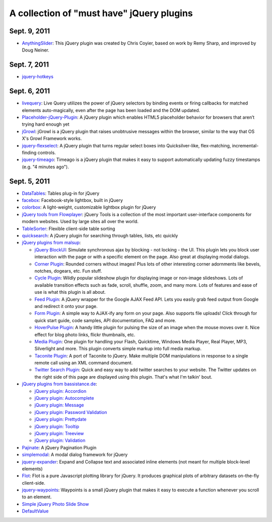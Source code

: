 A collection of "must have" jQuery plugins
============================================

Sept. 9, 2011
---------------------

- `AnythingSlider <https://github.com/ProLoser/AnythingSlider>`_: This jQuery plugin was created by Chris Coyier, based on work by Remy Sharp, and improved by Doug Neiner. 

Sept. 7, 2011
---------------------

- `jquery-hotkeys <https://github.com/github/jquery-hotkeys>`_

Sept. 6, 2011
---------------------

- `livequery <https://github.com/brandonaaron/livequery>`_: Live Query utilizes the power of jQuery selectors by binding events or firing callbacks for matched elements auto-magically, even after the page has been loaded and the DOM updated. 

- `Placeholder-jQuery-Plugin <https://github.com/mathiasbynens/Placeholder-jQuery-Plugin>`_: A jQuery plugin which enables HTML5 placeholder behavior for browsers that aren’t trying hard enough yet 

- `jGrowl <http://stanlemon.net/projects/jgrowl.html>`_: jGrowl is a jQuery plugin that raises unobtrusive messages within the browser, similar to the way that OS X's Growl Framework works.

- `jquery-flexselect <https://github.com/rmm5t/jquery-flexselect>`_: A jQuery plugin that turns regular select boxes into Quicksilver-like, flex-matching, incremental-finding controls. 

- `jquery-timeago <https://github.com/rmm5t/jquery-timeago>`_: Timeago is a jQuery plugin that makes it easy to support automatically updating fuzzy timestamps (e.g. "4 minutes ago"). 


Sept. 5, 2011
---------------------

- `DataTables <http://www.datatables.net/>`_: Tables plug-in for jQuery 

- `facebox <http://defunkt.io/facebox/>`_: Facebook-style lightbox, built in
  jQuery 

- `colorbox <http://colorpowered.com/colorbox/>`_: A light-weight, customizable
  lightbox plugin for jQuery 

- `jQuery tools from Flowplayer <http://flowplayer.org/tools/index.html>`_:
  jQuery Tools is a collection of the most important user-interface components
  for modern websites. Used by large sites all over the world.

- `TableSorter <http://tablesorter.com/>`_: Flexible client-side table sorting

- `quicksearch <https://github.com/riklomas/quicksearch>`_: A jQuery plugin for
  searching through tables, lists, etc quickly

- `jQuery plugins from malsup <http://malsup.com/jquery/>`_:
  
  * `jQuery BlockUI <http://malsup.com/jquery/block/>`_: Simulate synchronous ajax by blocking - not locking - the UI. This plugin lets you block user interaction with the page or with a specific element on the page. Also great at displaying modal dialogs.

  * `Corner Plugin <http://malsup.com/jquery/corner/>`_: Rounded corners without images! Plus lots of other interesting corner adornments like bevels, notches, dogears, etc. Fun stuff.    

  * `Cycle Plugin <http://malsup.com/jquery/cycle/>`_: Wildly popular slideshow plugin for displaying image or non-image slideshows. Lots of available transition effects such as fade, scroll, shuffle, zoom, and many more. Lots of features and ease of use is what this plugin is all about.

  * `Feed Plugin <http://malsup.com/jquery/gfeed/>`_: A jQuery wrapper for the Google AJAX Feed API. Lets you easily grab feed output from Google and redirect it onto your page.

  * `Form Plugin <http://malsup.com/jquery/form/>`_: A simple way to AJAX-ify any form on your page. Also supports file uploads! Click through for quick start guide, code samples, API documentation, FAQ and more.

  * `HoverPulse Plugin <http://malsup.com/jquery/hoverpulse/>`_: A handy little plugin for pulsing the size of an image when the mouse moves over it. Nice effect for blog photo links, flickr thumbnails, etc.

  * `Media Plugin <http://malsup.com/jquery/media/>`_: One plugin for handling your Flash, Quicktime, Windows Media Player, Real Player, MP3, Silverlight and more. This plugin converts simple markup into full media markup.

  * `Taconite Plugin <http://malsup.com/jquery/taconite/>`_: A port of Taconite to jQuery. Make multiple DOM manipulations in response to a single remote call using an XML command document.

  * `Twitter Search Plugin <http://malsup.com/jquery/twitter/>`_: Quick and easy way to add twitter searches to your website. The Twitter updates on the right side of this page are displayed using this plugin. That's what I'm talkin' bout.

- `jQuery plugins from bassistance.de <http://bassistance.de/jquery-plugins/>`_:

  * `jQuery plugin: Accordion <http://bassistance.de/jquery-plugins/jquery-plugin-accordion/>`_

  * `jQuery plugin: Autocomplete <http://bassistance.de/jquery-plugins/jquery-plugin-autocomplete/>`_

  * `jQuery plugin: Message <http://bassistance.de/jquery-plugins/jquery-plugin-message/>`_

  * `jQuery plugin: Password Validation <http://bassistance.de/jquery-plugins/jquery-plugin-password-validation/>`_

  * `jQuery plugin: Prettydate <http://bassistance.de/jquery-plugins/jquery-plugin-prettydate/>`_

  * `jQuery plugin: Tooltip <http://bassistance.de/jquery-plugins/jquery-plugin-tooltip/>`_

  * `jQuery plugin: Treeview <http://bassistance.de/jquery-plugins/jquery-plugin-treeview/>`_

  * `jQuery plugin: Validation <http://bassistance.de/jquery-plugins/jquery-plugin-validation/>`_ 

- `Pajinate <https://github.com/wesnolte/Pajinate>`_: A jQuery Pagination Plugin
 
- `simplemodal <https://github.com/ericmmartin/simplemodal>`_: A modal dialog framework for jQuery

- `jquery-expander <https://github.com/kswedberg/jquery-expander>`_: Expand and Collapse text and associated inline elements (not meant for multiple block-level elements)

- `Flot <http://code.google.com/p/flot/>`_: Flot is a pure Javascript plotting library for jQuery. It produces graphical plots of arbitrary datasets on-the-fly client-side.

- `jquery-waypoints <https://github.com/imakewebthings/jquery-waypoints>`_: Waypoints is a small jQuery plugin that makes it easy to execute a function whenever you scroll to an element.

- `Simple jQuery Photo Slide Show <http://www.queness.com/resources/html/slideshow2/index.html>`_ 

- `DefaultValue <http://blog.lxneng.com/?p=172>`_
